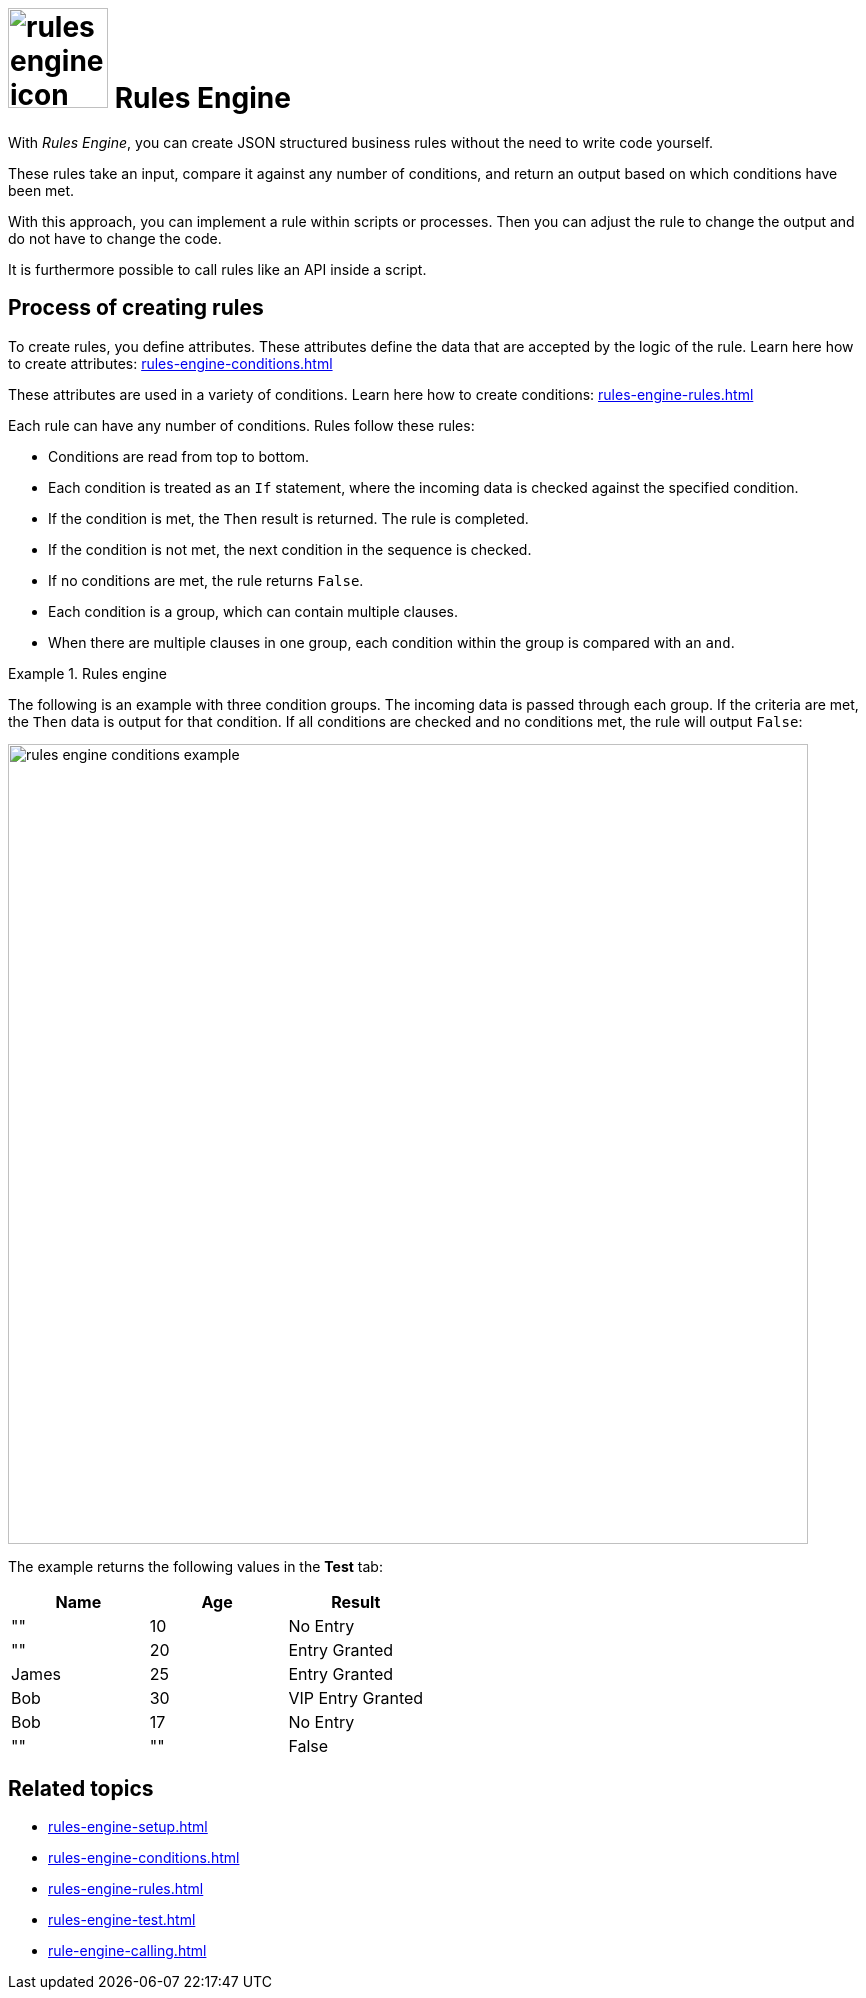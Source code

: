 = image:rules-engine-icon.png[width=100] Rules Engine

With _Rules Engine_, you can create JSON structured business rules without the need to write code yourself.

These rules take an input, compare it against any number of conditions, and return an output based on which conditions have been met.

With this approach, you can implement a rule within scripts or processes.
Then you can adjust the rule to change the output and do not have to change the code.
//todo Fabian: Why would I want to adjust a rule? Maybe (with or without reason): If you want to change the output (later), for example, *insert reason here*, you can adjust the rule and do not have to change the code/adjust the rule without having to change the code.

It is furthermore possible to call rules like an API inside a script.
//todo Fabian: You can call a rule like an API inside a script.

== Process of creating rules

To create rules, you define attributes. These attributes define the data that are accepted by the logic of the rule.
Learn here how to create attributes: xref:rules-engine-conditions.adoc[]
//todo Fabian: without "here"?

These attributes are used in a variety of conditions.
Learn here how to create conditions: xref:rules-engine-rules.adoc[]
//todo Fabian: without "here"?

Each rule can have any number of conditions. Rules follow these rules:

* Conditions are read from top to bottom.
* Each condition is treated as an `If` statement, where the incoming data is checked against the specified condition.
* If the condition is met, the `Then` result is returned. The rule is completed.
* If the condition is not met, the next condition in the sequence is checked.
* If no conditions are met, the rule returns `False`.
* Each condition is a group, which can contain multiple clauses.
* When there are multiple clauses in one group, each condition within the group is compared with an `and`.
//Todo Fabian: 1. clauses = conditions? So a group is a group of conditions (which are formulated as clauses?)? 2. Meaning that if not all conditions within a group are met, the "then" result is not returned?


//todo Fabian: move to new topic?
.Rules engine
====
The following is an example with three condition groups.
The incoming data is passed through each group.
If the criteria are met, the `Then` data is output for that condition.
//Todo Fabian: criteria? not conditions?
If all conditions are checked and no conditions met, the rule will output `False`:
//todo Fabian: ...and no conditions are met...

image::rules-engine-conditions-example.png[,800]
//Fabian: I took the example from the existing documentation from Lloyd, seems good to me.
The example returns the following values in the *Test* tab:

[%header, cols="^,^,^"]
|===
|Name   |Age    |Result

|""     |10     |No Entry

|""     |20     |Entry Granted

|James  |25     |Entry Granted

|Bob    |30     |VIP Entry Granted

|Bob    |17     |No Entry

|""     |""     |False

|===

====

== Related topics
* xref:rules-engine-setup.adoc[]
* xref:rules-engine-conditions.adoc[]
* xref:rules-engine-rules.adoc[]
* xref:rules-engine-test.adoc[]
* xref:rule-engine-calling.adoc[]